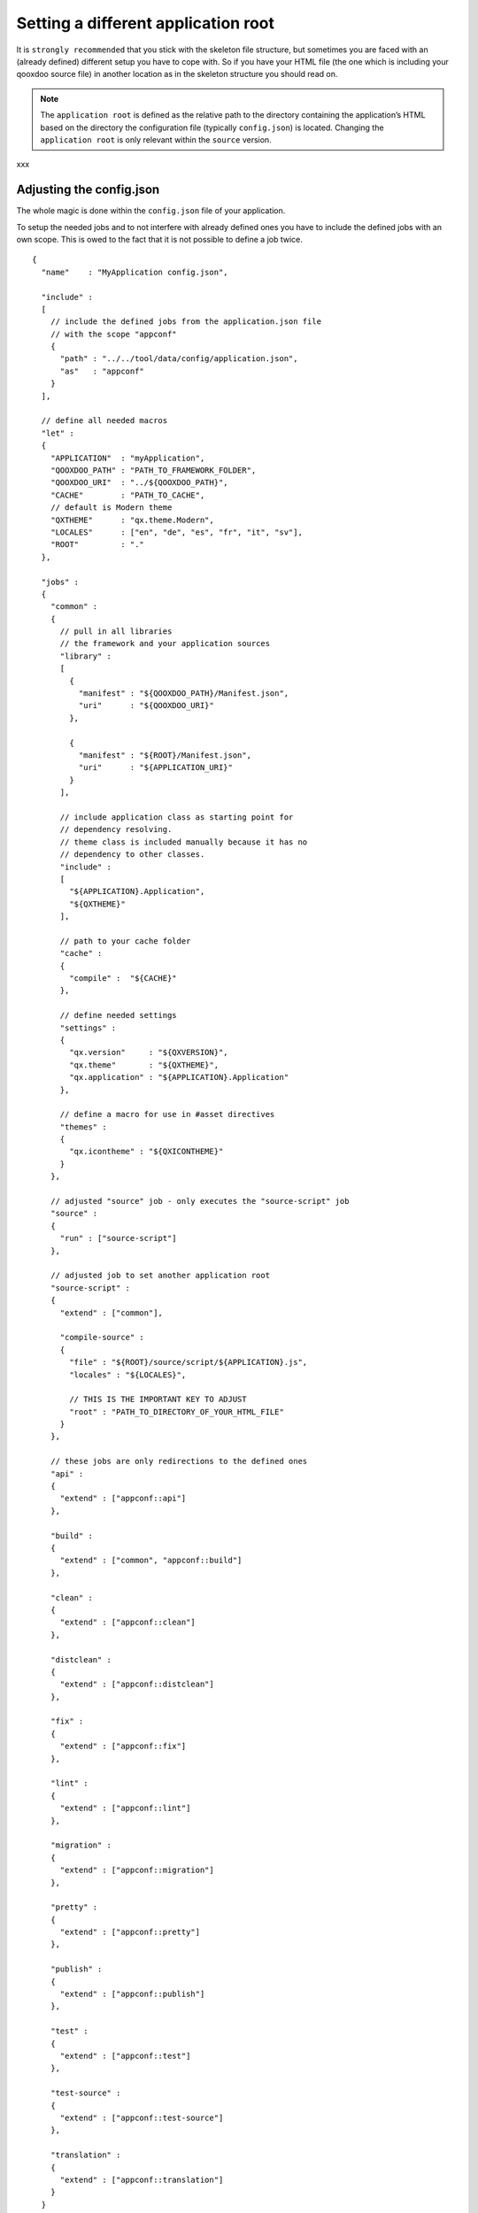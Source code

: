 .. _pages/snippets/different_application_root#setting_a_different_application_root:

Setting a different application root
************************************

It is ``strongly recommended`` that you stick with the skeleton file structure, but sometimes you are faced with an (already defined) different setup you have to cope with. So if you have your HTML file (the one which is including your qooxdoo source file) in another location as in the skeleton structure you should read on.

.. note::

    The ``application root`` is defined as the relative path to the directory containing the application’s HTML based on the directory the configuration file (typically ``config.json``) is located. Changing the ``application root`` is only relevant within the ``source`` version.
xxx

.. _pages/snippets/different_application_root#adjusting_the_config.json:

Adjusting the config.json
=========================

The whole magic is done within the ``config.json`` file of your application. 

To setup the needed jobs and to not interfere with already defined ones you have to include the defined jobs with an own scope. This is owed to the fact that it is not possible to define a job twice. 

::

    {
      "name"    : "MyApplication config.json",

      "include" :
      [
        // include the defined jobs from the application.json file 
        // with the scope "appconf"
        {
          "path" : "../../tool/data/config/application.json",
          "as"   : "appconf"
        }
      ],

      // define all needed macros
      "let" :
      {
        "APPLICATION"  : "myApplication",
        "QOOXDOO_PATH" : "PATH_TO_FRAMEWORK_FOLDER",
        "QOOXDOO_URI"  : "../${QOOXDOO_PATH}",
        "CACHE"        : "PATH_TO_CACHE",
        // default is Modern theme
        "QXTHEME"      : "qx.theme.Modern",
        "LOCALES"      : ["en", "de", "es", "fr", "it", "sv"],
        "ROOT"         : "."
      },

      "jobs" :
      {
        "common" :
        {
          // pull in all libraries
          // the framework and your application sources
          "library" :
          [
            {
              "manifest" : "${QOOXDOO_PATH}/Manifest.json",
              "uri"      : "${QOOXDOO_URI}"
            },

            {
              "manifest" : "${ROOT}/Manifest.json",
              "uri"      : "${APPLICATION_URI}"
            }
          ],

          // include application class as starting point for
          // dependency resolving.
          // theme class is included manually because it has no
          // dependency to other classes.
          "include" :
          [
            "${APPLICATION}.Application",
            "${QXTHEME}"
          ],

          // path to your cache folder
          "cache" :
          {
            "compile" :  "${CACHE}"
          },

          // define needed settings
          "settings" :
          {
            "qx.version"     : "${QXVERSION}",
            "qx.theme"       : "${QXTHEME}",
            "qx.application" : "${APPLICATION}.Application"
          },

          // define a macro for use in #asset directives
          "themes" :
          {
            "qx.icontheme" : "${QXICONTHEME}"
          }      
        },

        // adjusted "source" job - only executes the "source-script" job
        "source" :
        {
          "run" : ["source-script"]
        },

        // adjusted job to set another application root
        "source-script" :
        {
          "extend" : ["common"],

          "compile-source" :
          {
            "file" : "${ROOT}/source/script/${APPLICATION}.js",
            "locales" : "${LOCALES}",

            // THIS IS THE IMPORTANT KEY TO ADJUST 
            "root" : "PATH_TO_DIRECTORY_OF_YOUR_HTML_FILE"
          }
        },

        // these jobs are only redirections to the defined ones
        "api" :
        {
          "extend" : ["appconf::api"]
        },

        "build" :
        {
          "extend" : ["common", "appconf::build"]
        },

        "clean" :
        {
          "extend" : ["appconf::clean"]
        },

        "distclean" :
        {
          "extend" : ["appconf::distclean"]
        },

        "fix" :
        {
          "extend" : ["appconf::fix"]
        },

        "lint" :
        {
          "extend" : ["appconf::lint"]
        },

        "migration" :
        {
          "extend" : ["appconf::migration"]
        },

        "pretty" :
        {
          "extend" : ["appconf::pretty"]
        },

        "publish" :
        {
          "extend" : ["appconf::publish"]
        },

        "test" :
        {
          "extend" : ["appconf::test"]
        },

        "test-source" :
        {
          "extend" : ["appconf::test-source"]
        },

        "translation" :
        {
          "extend" : ["appconf::translation"]
        }
      }
    }

To summarize the above: 

  * include the jobs from the ``application.json`` with an own scope to create own jobs
  * set up the ``common`` job with all needed data
  * adjust the ``source`` job - currently only runs the ``source-script`` job, but this way you are safe for later modifications/extensions
  * adjust the ``source-script`` job to your needs - the important key is ``root`` (see :ref:`here <pages/tool/generator_config_ref#compile-source>` for details)

If you choose this approach you have additionally setup a config which allows you to simply change every default job you need to. Hopefully the default jobs will do the job as they are set up with sensible defaults.

